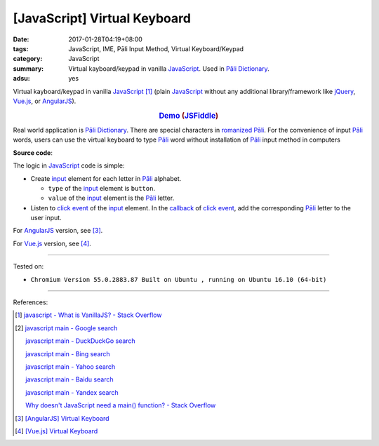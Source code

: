 [JavaScript] Virtual Keyboard
#############################

:date: 2017-01-28T04:19+08:00
:tags: JavaScript, IME, Pāli Input Method, Virtual Keyboard/Keypad
:category: JavaScript
:summary: Virtual kayboard/keypad in vanilla JavaScript_.
          Used in `Pāli Dictionary`_.
:adsu: yes


Virtual kayboard/keypad in vanilla JavaScript_ [1]_ (plain JavaScript_ without
any additional library/framework like jQuery_, Vue.js_, or AngularJS_).

.. rubric:: `Demo <{filename}/code/javascript/virtual-keyboard/index.html>`_
            (`JSFiddle <https://jsfiddle.net/w3qysaax/>`__)
   :class: align-center

Real world application is `Pāli Dictionary`_.
There are special characters in `romanized Pāli`_. For the convenience of input
`Pāli`_ words, users can use the virtual keyboard to type Pāli_ word without
installation of `Pāli`_ input method in computers

**Source code**:

.. show_github_file:: siongui userpages content/code/javascript/virtual-keyboard/index.html

The logic in JavaScript_ code is simple:

- Create input_ element for each letter in `Pāli`_ alphabet.

  * ``type`` of the input_ element is ``button``.
  * ``value`` of the input_ element is the `Pāli`_ letter.

- Listen to `click event`_ of the input_ element. In the callback_ of
  `click event`_, add the corresponding `Pāli`_ letter to the user input.

.. adsu:: 2
.. show_github_file:: siongui userpages content/code/javascript/virtual-keyboard/app.js
.. show_github_file:: siongui userpages content/code/javascript/virtual-keyboard/keypad.css
.. adsu:: 3

For AngularJS_ version, see [3]_.

For Vue.js_ version, see [4]_.

----

Tested on:

- ``Chromium Version 55.0.2883.87 Built on Ubuntu , running on Ubuntu 16.10 (64-bit)``

----

References:

.. [1] `javascript - What is VanillaJS? - Stack Overflow <http://stackoverflow.com/questions/20435653/what-is-vanillajs>`_
.. [2] `javascript main - Google search <https://www.google.com/search?q=javascript+main>`_

       `javascript main - DuckDuckGo search <https://duckduckgo.com/?q=javascript+main>`_

       `javascript main - Bing search <https://www.bing.com/search?q=javascript+main>`_

       `javascript main - Yahoo search <https://search.yahoo.com/search?p=javascript+main>`_

       `javascript main - Baidu search <https://www.baidu.com/s?wd=javascript+main>`_

       `javascript main - Yandex search <https://www.yandex.com/search/?text=javascript+main>`_

       `Why doesn't JavaScript need a main() function? - Stack Overflow <http://stackoverflow.com/questions/9015836/why-doesnt-javascript-need-a-main-function>`_
.. [3] `[AngularJS] Virtual Keyboard <{filename}../20/angularjs-ng-virtual-keypad%en.rst>`_
.. [4] `[Vue.js] Virtual Keyboard <{filename}../21/vuejs-virtual-keypad%en.rst>`_

.. _jQuery: https://jquery.com/
.. _Vue.js: https://vuejs.org/
.. _AngularJS: https://angularjs.org/
.. _Pāli Dictionary: http://dictionary.sutta.org/
.. _Pāli: https://en.wikipedia.org/wiki/Pali
.. _romanized Pāli: https://www.google.com/search?q=romanized+P%C4%81li
.. _JavaScript: https://www.google.com/search?q=JavaScript
.. _input: http://www.w3schools.com/tags/tag_input.asp
.. _click event: https://developer.mozilla.org/en/docs/Web/Events/click
.. _callback: http://javascriptissexy.com/understand-javascript-callback-functions-and-use-them/
